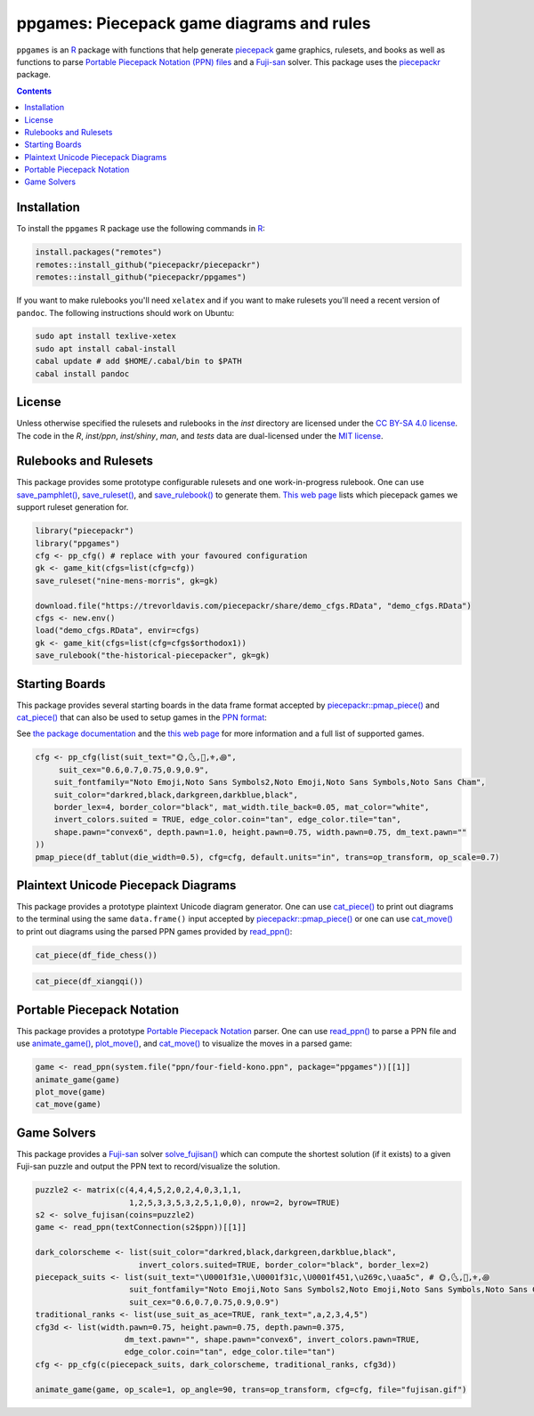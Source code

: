 ppgames: Piecepack game diagrams and rules
==========================================

.. image:: https://github.com/piecepackr/ppgames/workflows/R-CMD-check/badge.svg
    :alt: R-CMD-check
    :target: https://github.com/piecepackr/ppgames/actions

.. image:: https://img.shields.io/codecov/c/github/piecepackr/ppgames/master.svg
    :target: https://codecov.io/github/piecepackr/ppgames?branch=master
    :alt: Coverage Status

.. image:: http://www.repostatus.org/badges/latest/wip.svg
   :alt: Project Status: WIP – Initial development is in progress, but there has not yet been a stable, usable release suitable for the public.
   :target: http://www.repostatus.org/#wip

``ppgames`` is an R_ package with functions that help generate piecepack_ game graphics, rulesets, and books as well as functions to parse `Portable Piecepack Notation (PPN) files <https://trevorldavis.com/piecepackr/portable-piecepack-notation.html>`_ and a `Fuji-san <https://www.ludism.org/ppwiki/Fuji-san>`_ solver.  This package uses the piecepackr_ package.

.. _piecepack: http://www.ludism.org/ppwiki/HomePage
.. _piecepackr: https://github.com/piecepackr/piecepackr
.. _R: https://www.r-project.org/

.. contents::

Installation
------------

To install the ``ppgames`` R package use the following commands in R_:

.. code:: r

   install.packages("remotes")
   remotes::install_github("piecepackr/piecepackr")
   remotes::install_github("piecepackr/ppgames")

If you want to make rulebooks you'll need ``xelatex`` and if you want to make rulesets you'll need a recent version of ``pandoc``.  The following instructions should work on Ubuntu:

.. code:: bash

    sudo apt install texlive-xetex
    sudo apt install cabal-install
    cabal update # add $HOME/.cabal/bin to $PATH
    cabal install pandoc

License
-------

Unless otherwise specified the rulesets and rulebooks in the `inst` directory are licensed under the `CC BY-SA 4.0 license <https://creativecommons.org/licenses/by-sa/4.0/>`_.  The code in the `R`, `inst/ppn`, `inst/shiny`, `man`, and `tests` data are dual-licensed under the `MIT license <https://opensource.org/licenses/MIT>`_.

Rulebooks and Rulesets
----------------------

This package provides some prototype configurable rulesets and one work-in-progress rulebook.  One can use `save_pamphlet() <https://trevorldavis.com/R/ppgames/dev/reference/save_ruleset.html>`_, `save_ruleset() <https://trevorldavis.com/R/ppgames/dev/reference/save_ruleset.html>`_, and `save_rulebook() <https://trevorldavis.com/R/ppgames/dev/reference/save_ruleset.html>`_ to generate them.  `This web page <https://trevorldavis.com/piecepackr/game-starting-arrangement-functions.html>`_ lists which piecepack games we support ruleset generation for.

.. code:: r

    library("piecepackr")
    library("ppgames")
    cfg <- pp_cfg() # replace with your favoured configuration
    gk <- game_kit(cfgs=list(cfg=cfg))
    save_ruleset("nine-mens-morris", gk=gk)

    download.file("https://trevorldavis.com/piecepackr/share/demo_cfgs.RData", "demo_cfgs.RData")
    cfgs <- new.env()
    load("demo_cfgs.RData", envir=cfgs)
    gk <- game_kit(cfgs=list(cfg=cfgs$orthodox1))
    save_rulebook("the-historical-piecepacker", gk=gk)

Starting Boards
---------------

This package provides several starting boards in the data frame format accepted by `piecepackr::pmap_piece() <https://trevorldavis.com/R/piecepackr/dev/reference/pmap_piece.html>`_ and `cat_piece() <https://trevorldavis.com/R/ppgames/dev/reference/cat_piece.html>`_ that can also be used to setup games in the `PPN format <https://trevorldavis.com/piecepackr/portable-piecepack-notation.html>`_:  

See `the package documentation <https://trevorldavis.com/R/ppgames/dev/reference/df_game.html>`_ and the `this web page <https://trevorldavis.com/piecepackr/game-starting-arrangement-functions.html>`_ for more information and a full list of supported games.

.. code:: r

    cfg <- pp_cfg(list(suit_text="🌞,🌜,👑,⚜,꩜",
         suit_cex="0.6,0.7,0.75,0.9,0.9",
        suit_fontfamily="Noto Emoji,Noto Sans Symbols2,Noto Emoji,Noto Sans Symbols,Noto Sans Cham",
        suit_color="darkred,black,darkgreen,darkblue,black",
        border_lex=4, border_color="black", mat_width.tile_back=0.05, mat_color="white",
        invert_colors.suited = TRUE, edge_color.coin="tan", edge_color.tile="tan",
        shape.pawn="convex6", depth.pawn=1.0, height.pawn=0.75, width.pawn=0.75, dm_text.pawn=""
    ))
    pmap_piece(df_tablut(die_width=0.5), cfg=cfg, default.units="in", trans=op_transform, op_scale=0.7)

.. image:: https://www.trevorldavis.com/piecepackr/share/rules/tablut.png
    :alt: Diagram for a game of Tablut
    :align: center

Plaintext Unicode Piecepack Diagrams
------------------------------------

This package provides a prototype plaintext Unicode diagram generator.  One can use `cat_piece() <https://trevorldavis.com/R/ppgames/dev/reference/cat_piece.html>`_ to print out diagrams to the terminal using the same ``data.frame()`` input accepted by `piecepackr::pmap_piece() <https://trevorldavis.com/R/piecepackr/dev/reference/pmap_piece.html>`_ or one can use `cat_move() <https://trevorldavis.com/R/ppgames/dev/reference/cat_piece.html>`_ to print out diagrams using the parsed PPN games provided by `read_ppn() <https://trevorldavis.com/R/ppgames/dev/reference/read_ppn.html>`_:

.. code:: r

    cat_piece(df_fide_chess())

.. image:: https://trevorldavis.com/share/piecepack/unicode_piecepack_alt_5.png
    :alt: Unicode text diagram for Chess
    :align: center

.. code:: r

    cat_piece(df_xiangqi())

.. image:: https://trevorldavis.com/share/piecepack/unicode_xiangqi.png
    :alt: Unicode text diagram for Xiangqi
    :align: center


Portable Piecepack Notation
---------------------------

This package provides a prototype `Portable Piecepack Notation <https://trevorldavis.com/piecepackr/portable-piecepack-notation.html>`_ parser.  One can use `read_ppn() <https://trevorldavis.com/R/ppgames/dev/reference/read_ppn.html>`_ to parse a PPN file and use `animate_game() <https://trevorldavis.com/R/ppgames/dev/reference/animate_game.html>`_, `plot_move() <https://trevorldavis.com/R/ppgames/dev/reference/plot_move.html>`_, and `cat_move() <https://trevorldavis.com/R/ppgames/dev/reference/cat_piece.html>`_ to visualize the moves in a parsed game:

.. code:: r

    game <- read_ppn(system.file("ppn/four-field-kono.ppn", package="ppgames"))[[1]]
    animate_game(game)
    plot_move(game)
    cat_move(game)

Game Solvers
------------

This package provides a `Fuji-san <https://www.ludism.org/ppwiki/Fuji-san>`_ solver `solve_fujisan() <https://trevorldavis.com/R/ppgames/dev/reference/game_solvers.html>`_ which can compute the shortest solution (if it exists) to a given Fuji-san puzzle and output the PPN text to record/visualize the solution.

.. code:: r

    puzzle2 <- matrix(c(4,4,4,5,2,0,2,4,0,3,1,1,
                        1,2,5,3,3,5,3,2,5,1,0,0), nrow=2, byrow=TRUE)
    s2 <- solve_fujisan(coins=puzzle2)
    game <- read_ppn(textConnection(s2$ppn))[[1]]

    dark_colorscheme <- list(suit_color="darkred,black,darkgreen,darkblue,black",
                          invert_colors.suited=TRUE, border_color="black", border_lex=2)
    piecepack_suits <- list(suit_text="\U0001f31e,\U0001f31c,\U0001f451,\u269c,\uaa5c", # 🌞,🌜,👑,⚜,꩜
                        suit_fontfamily="Noto Emoji,Noto Sans Symbols2,Noto Emoji,Noto Sans Symbols,Noto Sans Cham",
                        suit_cex="0.6,0.7,0.75,0.9,0.9")
    traditional_ranks <- list(use_suit_as_ace=TRUE, rank_text=",a,2,3,4,5")
    cfg3d <- list(width.pawn=0.75, height.pawn=0.75, depth.pawn=0.375, 
                       dm_text.pawn="", shape.pawn="convex6", invert_colors.pawn=TRUE,
                       edge_color.coin="tan", edge_color.tile="tan")
    cfg <- pp_cfg(c(piecepack_suits, dark_colorscheme, traditional_ranks, cfg3d))

    animate_game(game, op_scale=1, op_angle=90, trans=op_transform, cfg=cfg, file="fujisan.gif")

.. image:: https://www.trevorldavis.com/piecepackr/images/knitr/fujisan.gif
    :alt: Animation of a Fuji-san game
    :align: center
